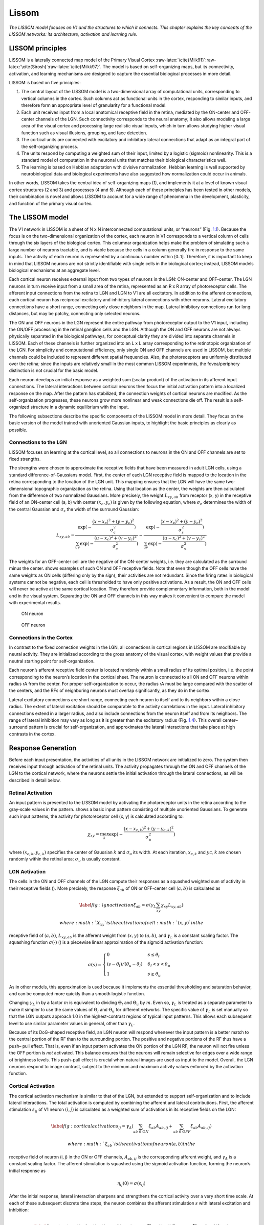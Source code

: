 .. role:: raw-latex(raw)
   :format: latex
..

.. _ch:lissom:

Lissom
======

*The LISSOM model focuses on V1 and the structures to which it connects.
This chapter explains the key concepts of the LISSOM networks: its
architecture, activation and learning rule.*

LISSOM principles
-----------------

LISSOM is a laterally connected map model of the Primary Visual Cortex
:raw-latex:`\cite{Miik91}`:raw-latex:`\cite{Sirosh}`:raw-latex:`\cite{Miikk97}`.
The model is based on self-organizing maps, but its connectivity,
activation, and learning mechanisms are designed to capture the
essential biological processes in more detail.

LISSOM is based on five principles:

#. The central layout of the LISSOM model is a two-dimensional array of
   computational units, corresponding to vertical columns in the cortex.
   Such columns act as functional units in the cortex, responding to
   similar inputs, and therefore form an appropriate level of
   granularity for a functional model.

#. Each unit receives input from a local anatomical receptive field in
   the retina, mediated by the ON-center and OFF-center channels of the
   LGN. Such connectivity corresponds to the neural anatomy; it also
   allows modeling a large area of the visual cortex and processing
   large realistic visual inputs, which in turn allows studying higher
   visual function such as visual illusions, grouping, and face
   detection.

#. The cortical units are connected with excitatory and inhibitory
   lateral connections that adapt as an integral part of the
   self-organizing process.

#. The units respond by computing a weighted sum of their input, limited
   by a logistic (sigmoid) nonlinearity. This is a standard model of
   computation in the neuronal units that matches their biological
   characteristics well.

#. The learning is based on Hebbian adaptation with divisive
   normalization. Hebbian learning is well supported by neurobiological
   data and biological experiments have also suggested how normalization
   could occur in animals.

In other words, LISSOM takes the central idea of self-organizing maps
(1), and implements it at a level of known visual cortex structures (2
and 3) and processes (4 and 5). Although each of these principles has
been tested in other models, their combination is novel and allows
LISSOM to account for a wide range of phenomena in the development,
plasticity, and function of the primary visual cortex.

.. _sec:lissom_arch:

The LISSOM model
----------------

.. raw:: latex

   \centering

.. figure:: architecture_lissom
   :alt: **Basic LISSOM model of the primary visual cortex.** The core
   of the LISSOM model consists of a two-dimensional array of
   computational units representing columns in V1. These units receive
   input from the retinal receptors through the ON/OFF channels of the
   LGN, and from other columns in V1 through lateral connections. The
   solid circles and lines delineate the receptive fields of two sample
   units in the LGN and one in V1, and the dashed circle in V1 outlines
   the lateral connections of the V1 unit. The LGN and V1 activation in
   response to a sample input on the retina is displayed in gray-scale
   coding from white to black (low to high).
   :name: fig:architecturelissom

   **Basic LISSOM model of the primary visual cortex.** The core of the
   LISSOM model consists of a two-dimensional array of computational
   units representing columns in V1. These units receive input from the
   retinal receptors through the ON/OFF channels of the LGN, and from
   other columns in V1 through lateral connections. The solid circles
   and lines delineate the receptive fields of two sample units in the
   LGN and one in V1, and the dashed circle in V1 outlines the lateral
   connections of the V1 unit. The LGN and V1 activation in response to
   a sample input on the retina is displayed in gray-scale coding from
   white to black (low to high).

The V1 network in LISSOM is a sheet of N x N interconnected
computational units, or “neurons” (Fig.
`1.1 <#fig:architecturelissom>`__). Because the focus is on the
two-dimensional organization of the cortex, each neuron in V1
corresponds to a vertical column of cells through the six layers of the
biological cortex. This columnar organization helps make the problem of
simulating such a large number of neurons tractable, and is viable
because the cells in a column generally fire in response to the same
inputs. The activity of each neuron is represented by a continuous
number within [0..1]. Therefore, it is important to keep in mind that
LISSOM neurons are not strictly identifiable with single cells in the
biological cortex; instead, LISSOM models biological mechanisms at an
aggregate level.

Each cortical neuron receives external input from two types of neurons
in the LGN: ON-center and OFF-center. The LGN neurons in turn receive
input from a small area of the retina, represented as an R x R array of
photoreceptor cells. The afferent input connections from the retina to
LGN and LGN to V1 are all excitatory. In addition to the afferent
connections, each cortical neuron has reciprocal excitatory and
inhibitory lateral connections with other neurons. Lateral excitatory
connections have a short range, connecting only close neighbors in the
map. Lateral inhibitory connections run for long distances, but may be
patchy, connecting only selected neurons.

The ON and OFF neurons in the LGN represent the entire pathway from
photoreceptor output to the V1 input, including the ON/OFF processing in
the retinal ganglion cells and the LGN. Although the ON and OFF neurons
are not always physically separated in the biological pathways, for
conceptual clarity they are divided into separate channels in LISSOM.
Each of these channels is further organized into an L x L array
corresponding to the retinotopic organization of the LGN. For simplicity
and computational efficiency, only single ON and OFF channels are used
in LISSOM, but multiple channels could be included to represent
different spatial frequencies. Also, the photoreceptors are uniformly
distributed over the retina; since the inputs are relatively small in
the most common LISSOM experiments, the fovea/periphery distinction is
not crucial for the basic model.

Each neuron develops an initial response as a weighted sum (scalar
product) of the activation in its afferent input connections. The
lateral interactions between cortical neurons then focus the initial
activation pattern into a localized response on the map. After the
pattern has stabilized, the connection weights of cortical neurons are
modified. As the self-organization progresses, these neurons grow more
nonlinear and weak connections die off. The result is a self-organized
structure in a dynamic equilibrium with the input.

The following subsections describe the specific components of the LISSOM
model in more detail. They focus on the basic version of the model
trained with unoriented Gaussian inputs, to highlight the basic
principles as clearly as possible.

Connections to the LGN
~~~~~~~~~~~~~~~~~~~~~~

LISSOM focuses on learning at the cortical level, so all connections to
neurons in the ON and OFF channels are set to fixed strengths.

The strengths were chosen to approximate the receptive fields that have
been measured in adult LGN cells, using a standard
difference-of-Gaussians model. First, the center of each LGN receptive
field is mapped to the location in the retina corresponding to the
location of the LGN unit. This mapping ensures that the LGN will have
the same two-dimensional topographic organization as the retina. Using
that location as the center, the weights are then calculated from the
difference of two normalized Gaussians. More precisely, the weight
:math:`L_{xy,ab}` from receptor (x, y) in the receptive field of an
ON-center cell (a, b) with center :math:`(x_c,y_c)` is given by the
following equation, where :math:`\sigma_c` determines the width of the
central Gaussian and :math:`\sigma_s` the width of the surround
Gaussian:

.. math:: L_{xy,ab}=\frac{\exp(-\frac{(x-x_c)^2+(y-y_c)^2}{\sigma_c^2})}{\sum_{uv}\exp(-\frac{(u-x_c)^2+(v-y_c)^2}{\sigma_c^2})} - \frac{\exp(-\frac{(x-x_c)^2+(y-y_c)^2}{\sigma_s^2})}{\sum_{uv}\exp(-\frac{(u-x_c)^2+(v-y_c)^2}{\sigma_s^2})}

The weights for an OFF-center cell are the negative of the ON-center
weights, i.e. they are calculated as the surround minus the center.
shows examples of such ON and OFF receptive fields. Note that even
though the OFF cells have the same weights as ON cells (differing only
by the sign), their activities are not redundant. Since the firing rates
in biological systems cannot be negative, each cell is thresholded to
have only positive activations. As a result, the ON and OFF cells will
never be active at the same cortical location. They therefore provide
complementary information, both in the model and in the visual system.
Separating the ON and OFF channels in this way makes it convenient to
compare the model with experimental results.

.. raw:: latex

   \centering

.. figure:: LGNon.png
   :alt: ON neuron
   :name: fig:1

   ON neuron

.. figure:: LGNoff.png
   :alt: OFF neuron
   :name: fig:2

   OFF neuron

.. _subsec:cortex_connections:

Connections in the Cortex
~~~~~~~~~~~~~~~~~~~~~~~~~

In contrast to the fixed connection weights in the LGN, all connections
in cortical regions in LISSOM are modifiable by neural activity. They
are initialized according to the gross anatomy of the visual cortex,
with weight values that provide a neutral starting point for
self-organization.

Each neuron’s afferent receptive field center is located randomly within
a small radius of its optimal position, i.e. the point corresponding to
the neuron’s location in the cortical sheet. The neuron is connected to
all ON and OFF neurons within radius rA from the center. For proper
self-organization to occur, the radius rA must be large compared with
the scatter of the centers, and the RFs of neighboring neurons must
overlap significantly, as they do in the cortex.

Lateral excitatory connections are short range, connecting each neuron
to itself and to its neighbors within a close radius. The extent of
lateral excitation should be comparable to the activity correlations in
the input. Lateral inhibitory connections extend in a larger radius, and
also include connections from the neuron itself and from its neighbors.
The range of lateral inhibition may vary as long as it is greater than
the excitatory radius (Fig. `1.4 <#fig:v1neurons>`__). This overall
center–surround pattern is crucial for self-organization, and
approximates the lateral interactions that take place at high contrasts
in the cortex.

.. raw:: latex

   \centering

.. figure:: v1_neurons
   :alt: **Initial V1 afferent and lateral weights.** The initial
   incoming weights of a sample neuron at the center of V1 are plotted
   in gray-scale coding from white to black (low to high).
   :name: fig:v1neurons

   **Initial V1 afferent and lateral weights.** The initial incoming
   weights of a sample neuron at the center of V1 are plotted in
   gray-scale coding from white to black (low to high).

Response Generation
-------------------

Before each input presentation, the activities of all units in the
LISSOM network are initialized to zero. The system then receives input
through activation of the retinal units. The activity propagates through
the ON and OFF channels of the LGN to the cortical network, where the
neurons settle the initial activation through the lateral connections,
as will be described in detail below.

Retinal Activation
~~~~~~~~~~~~~~~~~~

An input pattern is presented to the LISSOM model by activating the
photoreceptor units in the retina according to the gray-scale values in
the pattern. shows a basic input pattern consisting of multiple
unoriented Gaussians. To generate such input patterns, the activity for
photoreceptor cell (x, y) is calculated according to:

.. math:: \chi_{xy} = \max_{k} \exp (-\frac{(x-x_{c,k})^2+(y-y_{c,k})^2}{\sigma^2_u})

where :math:`(x_{c,k},y_{c,k})` specifies the center of Gaussian
:math:`k` and :math:`\sigma_u` its width. At each iteration,
:math:`x_{c,k}` and :math:`y{c,k}` are chosen randomly within the
retinal area; :math:`\sigma_u` is usually constant.

.. raw:: latex

   \centering

.. figure:: activation_lissom
   :alt: **Example input and response.** At each self-organization
   iteration in LISSOM, the photoreceptors in the retina are activated
   with two unoriented Gaussians.
   :name: fig:activationlissom

   **Example input and response.** At each self-organization iteration
   in LISSOM, the photoreceptors in the retina are activated with two
   unoriented Gaussians.

LGN Activation
~~~~~~~~~~~~~~

The cells in the ON and OFF channels of the LGN compute their responses
as a squashed weighted sum of activity in their receptive fields ().
More precisely, the response :math:`\xi_{ab}` of ON or OFF-center cell
:math:`(a, b)` is calculated as

.. math::

   \label{fig:lgnactivation}
   \xi_{ab} = \sigma(\gamma_L \sum_{xy}\chi_{xy}L_{xy,ab})

 where :math:`X_{xy}` is the activation of cell :math:`(x, y)` in the
receptive field of :math:`(a, b)`, :math:`L_{xy,ab}` is the afferent
weight from :math:`(x, y)` to :math:`(a, b)`, and :math:`\gamma_L` is a
constant scaling factor. The squashing function :math:`\sigma(\cdot)` ()
is a piecewise linear approximation of the sigmoid activation function:

.. math::

   \sigma(s) =
   \begin{cases}
       0       & s \leq \theta_l\\
       (s-\theta_l)/(\theta_u - \theta_l)  & \theta_l < s < \theta_u\\
       1 & s \geq \theta_u
   \end{cases}

As in other models, this approximation is used because it implements the
essential thresholding and saturation behavior, and can be computed more
quickly than a smooth logistic function.

Changing :math:`\gamma_L` in by a factor :math:`m` is equivalent to
dividing :math:`\Theta_l` and :math:`\Theta_u` by :math:`m`. Even so,
:math:`\gamma_L` is treated as a separate parameter to make it simpler
to use the same values of :math:`\Theta_l` and :math:`\Theta_u` for
different networks. The specific value of :math:`\gamma_L` is set
manually so that the LGN outputs approach 1.0 in the highest-contrast
regions of typical input patterns. This allows each subsequent level to
use similar parameter values in general, other than :math:`\gamma_L`.

Because of its DoG-shaped receptive field, an LGN neuron will respond
whenever the input pattern is a better match to the central portion of
the RF than to the surrounding portion. The positive and negative
portions of the RF thus have a push– pull effect. That is, even if an
input pattern activates the ON portion of the LGN RF, the neuron will
not fire unless the OFF portion is *not* activated. This balance ensures
that the neurons will remain selective for edges over a wide range of
brightness levels. This push–pull effect is crucial when natural images
are used as input to the model. Overall, the LGN neurons respond to
image contrast, subject to the minimum and maximum activity values
enforced by the activation function.

.. raw:: latex

   \centering

.. figure:: sigmoid_activation
   :alt: **Neuron activation function :math:`\sigma(s)`.** The neuron
   requires an input as large as the threshold :math:`\sigma_l` before
   responding, and saturates at the ceiling :math:`\sigma_u`. The output
   activation values are limited to [0..1]. This activation function is
   an efficient approximation of the logistic (sigmoid) function.
   :name: fig:sigmoidactivation

   **Neuron activation function :math:`\sigma(s)`.** The neuron requires
   an input as large as the threshold :math:`\sigma_l` before
   responding, and saturates at the ceiling :math:`\sigma_u`. The output
   activation values are limited to [0..1]. This activation function is
   an efficient approximation of the logistic (sigmoid) function.

.. _subsec:cortical_activation:

Cortical Activation
~~~~~~~~~~~~~~~~~~~

The cortical activation mechanism is similar to that of the LGN, but
extended to support self-organization and to include lateral
interactions. The total activation is computed by combining the afferent
and lateral contributions. First, the afferent stimulation
:math:`s_{ij}` of V1 neuron :math:`(i, j)` is calculated as a weighted
sum of activations in its receptive fields on the LGN:

.. math::

   \label{fig:corticalactivation}
   s_{ij} = \gamma_A\left(\sum_{ab \in \,ON} \xi_{ab}A_{ab,ij} + \sum_{ab \in \,OFF} \xi_{ab}A_{ab,ij}\right)

 where :math:`\xi_{ab}` is the activation of neuron (a, b) in the
receptive field of neuron (i, j) in the ON or OFF channels,
:math:`A_{ab,ij}` is the corresponding afferent weight, and
:math:`\gamma_A` is a constant scaling factor. The afferent stimulation
is squashed using the sigmoid activation function, forming the neuron’s
initial response as

.. math:: \eta_{ij}(0) = \sigma (s_{ij})

After the initial response, lateral interaction sharpens and strengthens
the cortical activity over a very short time scale. At each of these
subsequent discrete time steps, the neuron combines the afferent
stimulation :math:`s` with lateral excitation and inhibition:

.. math::

   \label{fig:steptcorticalactivation}
   \eta_{ij}(t) = \sigma \left(s_{ij} + \gamma_E\sum_{kl} \eta_{kl}(t-1)E_{kl,ij} - \gamma_I\sum_{kl} \eta_{kl}(t-1)I_{kl,ij}\right)

 where :math:`\eta_{kl}(t - 1)` is the activity of another cortical
neuron (k, l) during the previous time step, :math:`E_{kl,ij}` is the
excitatory lateral connection weight on the connection from that neuron
to neuron (i, j), and :math:`I_{kl,ij}` is the inhibitory connection
weight. All connection weights have positive values. The scaling factors
:math:`\gamma_E` and :math:`\gamma_I` represent the relative strengths
of excitatory and inhibitory lateral interactions, which determine how
easily the neuron reaches full activation.

The cortical activity pattern starts out diffuse and spread over a
substantial part of the map (). Within a few iterations of , it
converges into a small number of stable focused patches of activity, or
activity bubbles (). Such settling results in a sparse final activation,
which allows representing visual information efficiently. It also
ensures that nearby neurons have similar patterns of activity and
therefore encode similar information, as seen in the cortex.

Learning
--------

Self-organization of the connection weights takes place in successive
input iterations. Each iteration consists of presenting an input image,
computing the corresponding settled activation patterns in each neural
sheet, and modifying the weights.Weak lateral connections are
periodically removed, modeling connection death in biological systems.

.. _subsec:hebbian_learning:

Weight Adaptation
~~~~~~~~~~~~~~~~~

After the activity has settled, the connection weights of each cortical
neuron are modified. Both the afferent and lateral weights adapt
according to the same biologically motivated mechanism: the Hebb rule
:raw-latex:`\cite{hebb}` with divisive postsynaptic normalization:

.. math::

   \label{fig:hebbianrule}
       w'_{pq,ij} = \frac{w_{pq,ij} + \alpha X_{pq}\eta_{ij}}{\sum_{uv}(w_{uv,ij} + \alpha X_{uv}\eta_{ij})}

 where :math:`w_{pq,ij}` is the current afferent or lateral connection
weight (either :math:`A`, :math:`E` or :math:`I`) from (p, q) to (i, j),
:math:`w'_{pq,ij}` is the new weight to be used until the end of the
next settling process, :math:`\alpha` is the learning rate for each type
of connection (:math:`\alpha_A` for afferent weights, :math:`\alpha_E`
for excitatory, and :math:`\alpha_I` for inhibitory), :math:`X_{pq}` is
the presynaptic activity after settling (:math:`\xi` for afferent,
:math:`\eta` for lateral), and :math:`\eta_{ij}` stands for the activity
of neuron (i, j) after settling. Afferent inputs (i.e. both ON and OFF
channels together), lateral excitatory inputs, and lateral inhibitory
inputs are normalized separately.

In line with the Hebbian principle, when the presynaptic and
postsynaptic neurons are frequently simultaneously active, their
connection becomes stronger. As a result, the neurons learn correlations
in the input patterns. Normalization prevents the weight values from
increasing without bounds; this process corresponds to redistributing
the weights so that the sum of each weight type for each neuron remains
constant. Such normalization can be seen as an abstraction of neuronal
regulatory processes.

.. _subsec:connection_death:

Connection Death
~~~~~~~~~~~~~~~~

Modeling connection death in the cortex, lateral connections in the
LISSOM model survive only if they represent significant correlations
among neuronal activity. Once the map begins to organize, most of the
long-range lateral connections link neurons that are no longer
simultaneously active. Their weights become small, and they can be
pruned without disrupting self-organization.

The parameter :math:`t_d` determines the onset of connection death. At
:math:`t_d`, lateral connections with strengths below a threshold wd are
eliminated. From :math:`t_d` on, more weak connections are eliminated at
intervals :math:`\Delta t_d` during the self-organizing process.
Eventually, the process reaches an equilibrium where the mapping is
stable and all lateral weights stay above :math:`w_d`. The precise rate
of connection death is not crucial to selforganization, and in practice
it is often sufficient to prune only once, at :math:`t_d`.

Most long-range connections are eliminated this way, resulting in patchy
lateral connectivity similar to that observed in the visual cortex.
Since the total synaptic weight is kept constant, inhibition
concentrates on the most highly correlated neurons, resulting in
effective suppression of redundant activation. The short-range
excitatory connections link neurons that are often part of the same
bubble. They have relatively large weights and are rarely pruned.

Parameter Adaptation
~~~~~~~~~~~~~~~~~~~~

The above processes of response generation, weight adaptation, and
connection death are sufficient to form ordered afferent and lateral
input connections like those in the cortex. However, the process can be
further enhanced with gradual adaptation of lateral excitation, sigmoid,
and learning parameters, resulting in more refined final maps.

As the lateral connections adapt, the activity bubbles in the cortex
will become more focused, resulting in fine-tuning the map. As in other
self-organizing models (such as SOM), this process can be accelerated by
gradually decreasing the excitatory radius until it covers only the
nearest neighbors. Such a decrease helps the network develop more
detailed organization faster.

Gradually increasing the sigmoid parameters :math:`\Theta_l` and
:math:`\Theta_u` produces a similar effect. The cortical neurons become
harder to activate, further refining the response. Also, the learning
rates :math:`\alpha_A`, :math:`\alpha_E` and :math:`\alpha_I` can be
gradually reduced.

Such parameter adaptation models the biological processes of maturation
that take place independently from input-driven self-organization,
leading to loss of plasticity in later life.

.. _sec:supervised_learning:

Supervised Learning
-------------------

In addition to providing a precise understanding of the mechanisms
underlying visual processing in the brain, LISSOM can serve as a
foundation for artificial vision systems. Such systems have the
advantage that they are likely to process visual information the same
way humans do, which makes them appropriate for many practical
applications.

First, LISSOM networks can be used to form efficient internal
representations for pattern recognition applications. A method must be
developed for automatically identifying active areas in the maps and
assigning labels to neural populations that respond to particular
stimulus features. One particularly elegant approach is to train another
neural network to do the interpretation. By adding backprojections from
the interpretation network back to the map, a supervised process could
be implemented. The backprojections learn which units on the map are
statistically most likely to represent the category; they can then
activate the correct LISSOM units even for slightly unusual inputs,
resulting in more robust recognition.

Second, a higher level network (such as multiple hierarchically
organized LISSOM networks) can serve for object recognition and scene
analysis systems, performing rudimentary segmentation and binding.
Object binding and object segmentation are thought to depend on specific
long-range lateral interactions, so in principle a stacking network is
an appropriate architecture for the task. At the lowest level,
preliminary features such as contours would be detected, and at each
successively higher level, the receptive fields cover more area in the
visual space, eventually representing entire objects. A high-level
recognition system could then operate on these representations to
perform the actual object recognition and scene interpretation.
